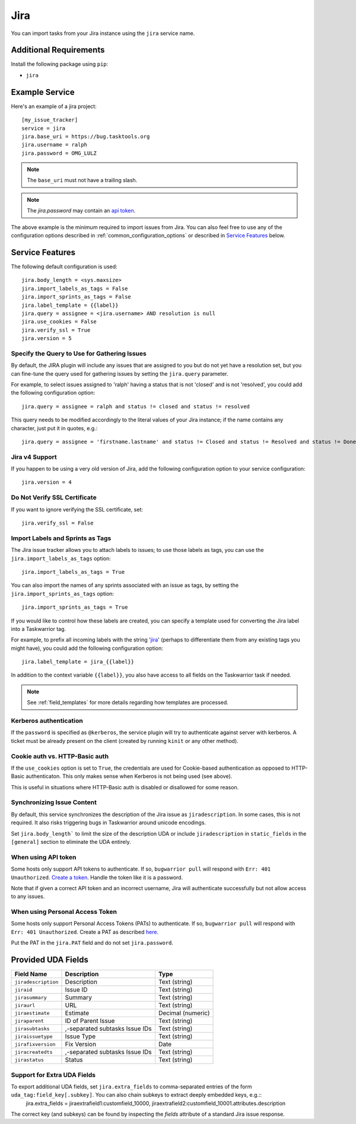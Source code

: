 Jira
====

You can import tasks from your Jira instance using
the ``jira`` service name.

Additional Requirements
-----------------------

Install the following package using ``pip``:

* ``jira``

Example Service
---------------

Here's an example of a jira project::

    [my_issue_tracker]
    service = jira
    jira.base_uri = https://bug.tasktools.org
    jira.username = ralph
    jira.password = OMG_LULZ

.. note::

   The ``base_uri`` must not have a trailing slash.

.. note::

   The `jira.password` may contain an `api token <https://confluence.atlassian.com/cloud/api-tokens-938839638.html>`_.

The above example is the minimum required to import issues from
Jira.  You can also feel free to use any of the
configuration options described in :ref:`common_configuration_options`
or described in `Service Features`_ below.

Service Features
----------------

The following default configuration is used::

    jira.body_length = <sys.maxsize>
    jira.import_labels_as_tags = False
    jira.import_sprints_as_tags = False
    jira.label_template = {{label}}
    jira.query = assignee = <jira.username> AND resolution is null
    jira.use_cookies = False
    jira.verify_ssl = True
    jira.version = 5


Specify the Query to Use for Gathering Issues
+++++++++++++++++++++++++++++++++++++++++++++

By default, the JIRA plugin will include any issues that are assigned to you
but do not yet have a resolution set, but you can fine-tune the query used
for gathering issues by setting the ``jira.query`` parameter.

For example, to select issues assigned to 'ralph' having a status that is
not 'closed' and is not 'resolved', you could add the following
configuration option::

    jira.query = assignee = ralph and status != closed and status != resolved

This query needs to be modified accordingly to the literal values of your Jira
instance; if the name contains any character, just put it in quotes, e.g.::

    jira.query = assignee = 'firstname.lastname' and status != Closed and status != Resolved and status != Done

Jira v4 Support
+++++++++++++++

If you happen to be using a very old version of Jira, add the following
configuration option to your service configuration::

    jira.version = 4

Do Not Verify SSL Certificate
+++++++++++++++++++++++++++++

If you want to ignore verifying the SSL certificate, set::

    jira.verify_ssl = False

Import Labels and Sprints as Tags
+++++++++++++++++++++++++++++++++

The Jira issue tracker allows you to attach labels to issues; to
use those labels as tags, you can use the ``jira.import_labels_as_tags``
option::

    jira.import_labels_as_tags = True

You can also import the names of any sprints associated with an issue as tags,
by setting the ``jira.import_sprints_as_tags`` option::

    jira.import_sprints_as_tags = True

If you would like to control how these labels are created, you can specify a
template used for converting the Jira label into a Taskwarrior tag.

For example, to prefix all incoming labels with the string 'jira_' (perhaps
to differentiate them from any existing tags you might have), you could
add the following configuration option::

    jira.label_template = jira_{{label}}

In addition to the context variable ``{{label}}``, you also have access
to all fields on the Taskwarrior task if needed.

.. note::

   See :ref:`field_templates` for more details regarding how templates
   are processed.

Kerberos authentication
+++++++++++++++++++++++

If the ``password`` is specified as ``@kerberos``, the service plugin will try
to authenticate against server with kerberos. A ticket must be already present
on the client (created by running ``kinit`` or any other method).


Cookie auth vs. HTTP-Basic auth
+++++++++++++++++++++++++++++++

If the ``use_cookies`` option is set to ``True``, the credentials are used for
Cookie-based authentication as opposed to HTTP-Basic authenticaton. This only
makes sense when Kerberos is not being used (see above).

This is useful in situations where HTTP-Basic auth is disabled or disallowed
for some reason.

Synchronizing Issue Content
+++++++++++++++++++++++++++

By default, this service synchronizes the description of the Jira issue as ``jiradescription``.
In some cases, this is not required.
It also risks triggering bugs in Taskwarrior around unicode encodings.

Set ``jira.body_length``` to limit the size of the description UDA or include ``jiradescription`` in ``static_fields`` in the ``[general]`` section to eliminate the UDA entirely.

When using API token
++++++++++++++++++++

Some hosts only support API tokens to authenticate. If so, ``bugwarrior pull`` will respond with ``Err: 401 Unauthorized``. `Create a token`_. Handle the token like it is a password.

Note that if given a correct API token and an incorrect username, Jira will authenticate successfully but not allow access to any issues.

.. _Create a  token: https://id.atlassian.com/manage-profile/security/api-tokens

When using Personal Access Token
++++++++++++++++++++++++++++++++

Some hosts only support Personal Access Tokens (PATs) to authenticate. If so, ``bugwarrior pull`` will respond with ``Err: 401 Unauthorized``. Create a PAT as described `here`_.

Put the PAT in the ``jira.PAT`` field and do not set ``jira.password``.

.. _here: https://confluence.atlassian.com/enterprise/using-personal-access-tokens-1026032365.html


Provided UDA Fields
-------------------

+---------------------+--------------------------------+---------------------+
| Field Name          | Description                    | Type                |
+=====================+================================+=====================+
| ``jiradescription`` | Description                    | Text (string)       |
+---------------------+--------------------------------+---------------------+
| ``jiraid``          | Issue ID                       | Text (string)       |
+---------------------+--------------------------------+---------------------+
| ``jirasummary``     | Summary                        | Text (string)       |
+---------------------+--------------------------------+---------------------+
| ``jiraurl``         | URL                            | Text (string)       |
+---------------------+--------------------------------+---------------------+
| ``jiraestimate``    | Estimate                       | Decimal (numeric)   |
+---------------------+--------------------------------+---------------------+
| ``jiraparent``      | ID of Parent Issue             | Text (string)       |
+---------------------+--------------------------------+---------------------+
| ``jirasubtasks``    | ,-separated subtasks Issue IDs | Text (string)       |
+---------------------+--------------------------------+---------------------+
| ``jiraissuetype``   | Issue Type                     | Text (string)       |
+---------------------+--------------------------------+---------------------+
| ``jirafixversion``  | Fix Version                    | Date                |
+---------------------+--------------------------------+---------------------+
| ``jiracreatedts``   | ,-separated subtasks Issue IDs | Text (string)       |
+---------------------+--------------------------------+---------------------+
| ``jirastatus``      | Status                         | Text (string)       |
+---------------------+--------------------------------+---------------------+


Support for Extra UDA Fields
+++++++++++++++++++++++++++++

To export additional UDA fields, set ``jira.extra_fields`` to comma-separated entries of the form ``uda_tag:field_key[.subkey]``. You can also chain subkeys to extract deeply embedded keys, e.g.::
    jira.extra_fields = jiraextrafield1:customfield_10000, jiraextrafield2:customfield_10001.attributes.description

The correct key (and subkeys) can be found by inspecting the `fields` attribute of a standard Jira issue response.

